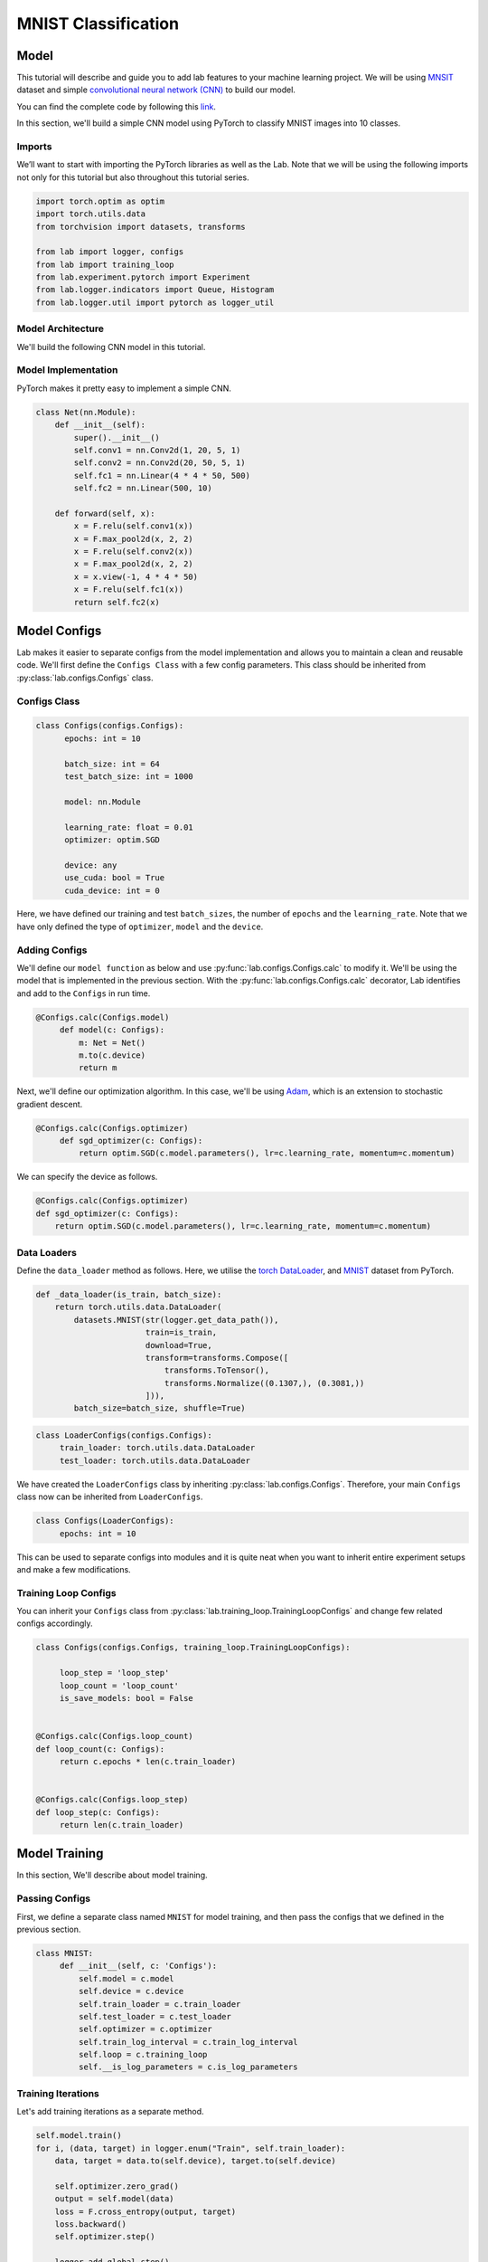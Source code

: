 MNIST Classification
********************

Model
=====

This tutorial will describe and guide you to add lab features to your machine learning project. We will be using `MNSIT <http://yann.lecun.com/exdb/mnist/>`_  dataset and simple
`convolutional neural network (CNN) <https://en.wikipedia.org/wiki/Convolutional_neural_network/>`_ to build our model.

You can find the complete code by following this `link <https://github.com/vpj/lab/blob/master/samples/mnist_loop.py/>`_.

In this section, we'll build a simple CNN model using PyTorch to classify MNIST images into 10 classes.

Imports
-------

We’ll want to start with importing the PyTorch libraries as well as the Lab. Note that we will be using the following imports not only for this tutorial but also throughout this tutorial series.

.. code-block:: python

    import torch.optim as optim
    import torch.utils.data
    from torchvision import datasets, transforms

    from lab import logger, configs
    from lab import training_loop
    from lab.experiment.pytorch import Experiment
    from lab.logger.indicators import Queue, Histogram
    from lab.logger.util import pytorch as logger_util

Model Architecture
------------------

We'll build the following CNN model in this tutorial.

.. raw:: html

    <p align="center">
      <img style="max-width:100%;"
       src="../_static/img/cnn.png"
       width="1024" title="CNN">
    </p>

Model Implementation
--------------------

PyTorch makes it pretty easy to implement a simple CNN.

.. code-block:: python

    class Net(nn.Module):
        def __init__(self):
            super().__init__()
            self.conv1 = nn.Conv2d(1, 20, 5, 1)
            self.conv2 = nn.Conv2d(20, 50, 5, 1)
            self.fc1 = nn.Linear(4 * 4 * 50, 500)
            self.fc2 = nn.Linear(500, 10)

        def forward(self, x):
            x = F.relu(self.conv1(x))
            x = F.max_pool2d(x, 2, 2)
            x = F.relu(self.conv2(x))
            x = F.max_pool2d(x, 2, 2)
            x = x.view(-1, 4 * 4 * 50)
            x = F.relu(self.fc1(x))
            return self.fc2(x)


Model Configs
=============

Lab makes it easier to separate configs from the model implementation and allows you to maintain a clean and reusable code.
We'll first define the ``Configs Class`` with a few config parameters. This class should be inherited from :py:class:`lab.configs.Configs` class.

Configs Class
-------------

.. code-block:: python

  class Configs(configs.Configs):
        epochs: int = 10

        batch_size: int = 64
        test_batch_size: int = 1000

        model: nn.Module

        learning_rate: float = 0.01
        optimizer: optim.SGD

        device: any
        use_cuda: bool = True
        cuda_device: int = 0

Here, we have defined our training and test ``batch_sizes``, the number of ``epochs`` and the ``learning_rate``. Note that we have only defined the type of ``optimizer``, ``model`` and the ``device``.

Adding Configs
--------------

We'll define our ``model function`` as below and use :py:func:`lab.configs.Configs.calc` to modify it. We'll be using the model that is implemented in the previous section. With the :py:func:`lab.configs.Configs.calc` decorator, Lab identifies and add to the ``Configs`` in run time.

.. code-block:: python

   @Configs.calc(Configs.model)
        def model(c: Configs):
            m: Net = Net()
            m.to(c.device)
            return m

Next, we'll define our optimization algorithm. In this case, we'll be using `Adam <https://arxiv.org/pdf/1412.6980.pdf>`_, which is an extension to stochastic gradient descent.

.. code-block:: python

   @Configs.calc(Configs.optimizer)
        def sgd_optimizer(c: Configs):
            return optim.SGD(c.model.parameters(), lr=c.learning_rate, momentum=c.momentum)

We can specify the device as follows.

.. code-block:: python

    @Configs.calc(Configs.optimizer)
    def sgd_optimizer(c: Configs):
        return optim.SGD(c.model.parameters(), lr=c.learning_rate, momentum=c.momentum)


Data Loaders
------------

Define the ``data_loader`` method as follows. Here, we utilise the `torch DataLoader <https://pytorch.org/docs/stable/data.html#torch.utils.data.DataLoader>`_, and `MNIST <https://pytorch.org/docs/stable/torchvision/datasets.html#mnist>`_ dataset from PyTorch.

.. code-block:: python

    def _data_loader(is_train, batch_size):
        return torch.utils.data.DataLoader(
            datasets.MNIST(str(logger.get_data_path()),
                           train=is_train,
                           download=True,
                           transform=transforms.Compose([
                               transforms.ToTensor(),
                               transforms.Normalize((0.1307,), (0.3081,))
                           ])),
            batch_size=batch_size, shuffle=True)

.. code-block:: python

   class LoaderConfigs(configs.Configs):
        train_loader: torch.utils.data.DataLoader
        test_loader: torch.utils.data.DataLoader

We have created the ``LoaderConfigs`` class by inheriting :py:class:`lab.configs.Configs`. Therefore, your main ``Configs`` class now can be inherited from ``LoaderConfigs``.

.. code-block:: python

   class Configs(LoaderConfigs):
        epochs: int = 10


This can be used to separate configs into modules and it is quite neat when you want to inherit entire experiment setups and make a few modifications.

Training Loop Configs
---------------------

You can inherit your ``Configs`` class from :py:class:`lab.training_loop.TrainingLoopConfigs` and change few related configs accordingly.

.. code-block:: python

  class Configs(configs.Configs, training_loop.TrainingLoopConfigs):

       loop_step = 'loop_step'
       loop_count = 'loop_count'
       is_save_models: bool = False


  @Configs.calc(Configs.loop_count)
  def loop_count(c: Configs):
       return c.epochs * len(c.train_loader)


  @Configs.calc(Configs.loop_step)
  def loop_step(c: Configs):
       return len(c.train_loader)

Model Training
==============

In this section, We'll describe about model training.

Passing Configs
---------------

First, we define a separate class named ``MNIST`` for model training, and then pass the configs that we defined in the previous section.

.. code-block:: python

   class MNIST:
        def __init__(self, c: 'Configs'):
            self.model = c.model
            self.device = c.device
            self.train_loader = c.train_loader
            self.test_loader = c.test_loader
            self.optimizer = c.optimizer
            self.train_log_interval = c.train_log_interval
            self.loop = c.training_loop
            self.__is_log_parameters = c.is_log_parameters

Training Iterations
-------------------

Let's add training iterations as a separate method.

.. code-block:: python

    self.model.train()
    for i, (data, target) in logger.enum("Train", self.train_loader):
        data, target = data.to(self.device), target.to(self.device)

        self.optimizer.zero_grad()
        output = self.model(data)
        loss = F.cross_entropy(output, target)
        loss.backward()
        self.optimizer.step()

        logger.add_global_step()


We have utilised the :py:func:`lab.logger.enum` to iterate thorough the dataset. Moreover, we call the :py:func:`lab.logger.add_global_step` inside the ``iterator`` to increase the number of ``global step by one``. Furthermore, you may need to log metrics to track your model performance in each iteration.

In the following code snippet, We are logging ``train_loss`` in each iteration. :py:func:`lab.logger.store` method stores values (as ``Sclars`` by default) of each metric for each iteration. :py:func:`lab.logger.write` writes each stored metric (this can be called in a predefined log interval) and then free up the memory.

.. code-block:: python

    self.optimizer.step()

    logger.store(train_loss=loss)
    logger.add_global_step()

    if i % self.train_log_interval == 0:
        logger.write()


Training Loop
-------------

Next, we need to go through a few iterations of the entire dataset (few epochs). For this purpose, we can utilise :py:func:`lab.logger.loop` method as follows. Note that configuration of the ``training_loop`` was discussed in the previous section.

.. code-block:: python

    def __call__(self):
        logger_util.add_model_indicators(self.model)

        for _ in self.loop:
            self._train()
            self._test()
            self.__log_model_params()

In the above code snippet, we make use of the python magic method ``__call__``.

Logging Model Indicators
------------------------

If you need to log model indicators such as biases, weights and gradient values of the model in each iteration, Lab provides very continent method via :py:func:`logger_util.add_model_indicators`.

.. code-block:: python

   def run(self):
       logger_util.add_model_indicators(self.model)


Logging Indicators
------------------

Without specifying, :py:func:`lab.logger.store` store metric values as Scalars. However, if you need to store a metric value as a  :py:class:`lab.logger.indicators.Histogram` or :py:class:`lab.logger.indicators.Queue`, you need to provide the type beforehand. Let's define the type of our ``train_loss`` metric as a :py:class:`lab.logger.indicators.Histogram`.


.. code-block:: python

   logger.add_indicator(Histogram("train_loss"True))

   for _ in self.loop:
        self._train()

Experiment
==========

As the final step, you need to start and run the experiment. Lab provides a convenient way to do this.


.. code-block:: python

    def main():
        conf = Configs()
        experiment = Experiment(writers={'sqlite', 'tensorboard'})
        experiment.calc_configs(conf,
                                {'optimizer': 'adam_optimizer'},
                                ['set_seed', 'run'])
        experiment.add_models(dict(model=conf.model))
        experiment.start()
        conf.main()


    if __name__ == '__main__':
        main()

Note that in the above code snippet, We have declared an :py:class:`lab.experiment.pytorch.Experiment` and passed the writers, in this case, ``sqlite`` and ``tensorboard``. By default Lab'll writes every log to the console. Moreover, you can pass the order of calculating configs by passing a list of the order in :py:func:`lab.experiment.Experiment.calc_configs`.

Hyper-parameter Tuning
======================

Analytics
=========

